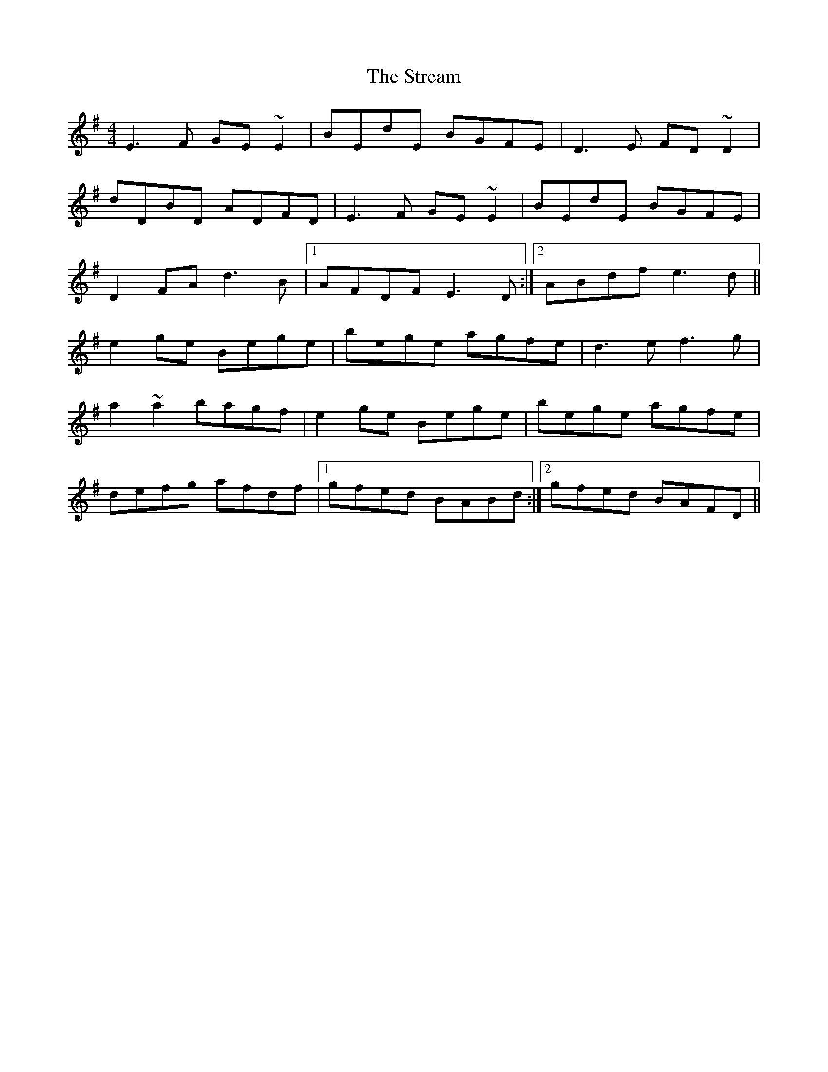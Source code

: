 X: 1
T: Stream, The
Z: ceili
S: https://thesession.org/tunes/608#setting608
R: reel
M: 4/4
L: 1/8
K: Emin
E3F GE~E2|BEdE BGFE|D3E FD~D2|
dDBD ADFD|E3F GE~E2|BEdE BGFE|
D2FA d3B|1AFDF E3D:|2ABdf e3d||
e2ge Bege|bege agfe|d3e f3g|
a2~a2 bagf|e2ge Bege|bege agfe|
defg afdf|1gfed BABd:|2gfed BAFD||
